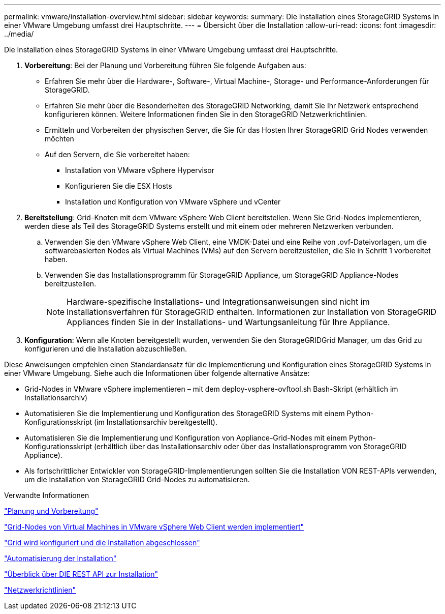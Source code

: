 ---
permalink: vmware/installation-overview.html 
sidebar: sidebar 
keywords:  
summary: Die Installation eines StorageGRID Systems in einer VMware Umgebung umfasst drei Hauptschritte. 
---
= Übersicht über die Installation
:allow-uri-read: 
:icons: font
:imagesdir: ../media/


[role="lead"]
Die Installation eines StorageGRID Systems in einer VMware Umgebung umfasst drei Hauptschritte.

. *Vorbereitung*: Bei der Planung und Vorbereitung führen Sie folgende Aufgaben aus:
+
** Erfahren Sie mehr über die Hardware-, Software-, Virtual Machine-, Storage- und Performance-Anforderungen für StorageGRID.
** Erfahren Sie mehr über die Besonderheiten des StorageGRID Networking, damit Sie Ihr Netzwerk entsprechend konfigurieren können. Weitere Informationen finden Sie in den StorageGRID Netzwerkrichtlinien.
** Ermitteln und Vorbereiten der physischen Server, die Sie für das Hosten Ihrer StorageGRID Grid Nodes verwenden möchten
** Auf den Servern, die Sie vorbereitet haben:
+
*** Installation von VMware vSphere Hypervisor
*** Konfigurieren Sie die ESX Hosts
*** Installation und Konfiguration von VMware vSphere und vCenter




. *Bereitstellung*: Grid-Knoten mit dem VMware vSphere Web Client bereitstellen. Wenn Sie Grid-Nodes implementieren, werden diese als Teil des StorageGRID Systems erstellt und mit einem oder mehreren Netzwerken verbunden.
+
.. Verwenden Sie den VMware vSphere Web Client, eine VMDK-Datei und eine Reihe von .ovf-Dateivorlagen, um die softwarebasierten Nodes als Virtual Machines (VMs) auf den Servern bereitzustellen, die Sie in Schritt 1 vorbereitet haben.
.. Verwenden Sie das Installationsprogramm für StorageGRID Appliance, um StorageGRID Appliance-Nodes bereitzustellen.
+

NOTE: Hardware-spezifische Installations- und Integrationsanweisungen sind nicht im Installationsverfahren für StorageGRID enthalten. Informationen zur Installation von StorageGRID Appliances finden Sie in der Installations- und Wartungsanleitung für Ihre Appliance.



. *Konfiguration*: Wenn alle Knoten bereitgestellt wurden, verwenden Sie den StorageGRIDGrid Manager, um das Grid zu konfigurieren und die Installation abzuschließen.


Diese Anweisungen empfehlen einen Standardansatz für die Implementierung und Konfiguration eines StorageGRID Systems in einer VMware Umgebung. Siehe auch die Informationen über folgende alternative Ansätze:

* Grid-Nodes in VMware vSphere implementieren – mit dem deploy-vsphere-ovftool.sh Bash-Skript (erhältlich im Installationsarchiv)
* Automatisieren Sie die Implementierung und Konfiguration des StorageGRID Systems mit einem Python-Konfigurationsskript (im Installationsarchiv bereitgestellt).
* Automatisieren Sie die Implementierung und Konfiguration von Appliance-Grid-Nodes mit einem Python-Konfigurationsskript (erhältlich über das Installationsarchiv oder über das Installationsprogramm von StorageGRID Appliance).
* Als fortschrittlicher Entwickler von StorageGRID-Implementierungen sollten Sie die Installation VON REST-APIs verwenden, um die Installation von StorageGRID Grid-Nodes zu automatisieren.


.Verwandte Informationen
link:planning-and-preparation.html["Planung und Vorbereitung"]

link:deploying-virtual-machine-grid-nodes-in-vmware-vsphere-web-client.html["Grid-Nodes von Virtual Machines in VMware vSphere Web Client werden implementiert"]

link:configuring-grid-and-completing-installation.html["Grid wird konfiguriert und die Installation abgeschlossen"]

link:automating-installation.html["Automatisierung der Installation"]

link:overview-of-installation-rest-api.html["Überblick über DIE REST API zur Installation"]

link:../network/index.html["Netzwerkrichtlinien"]
